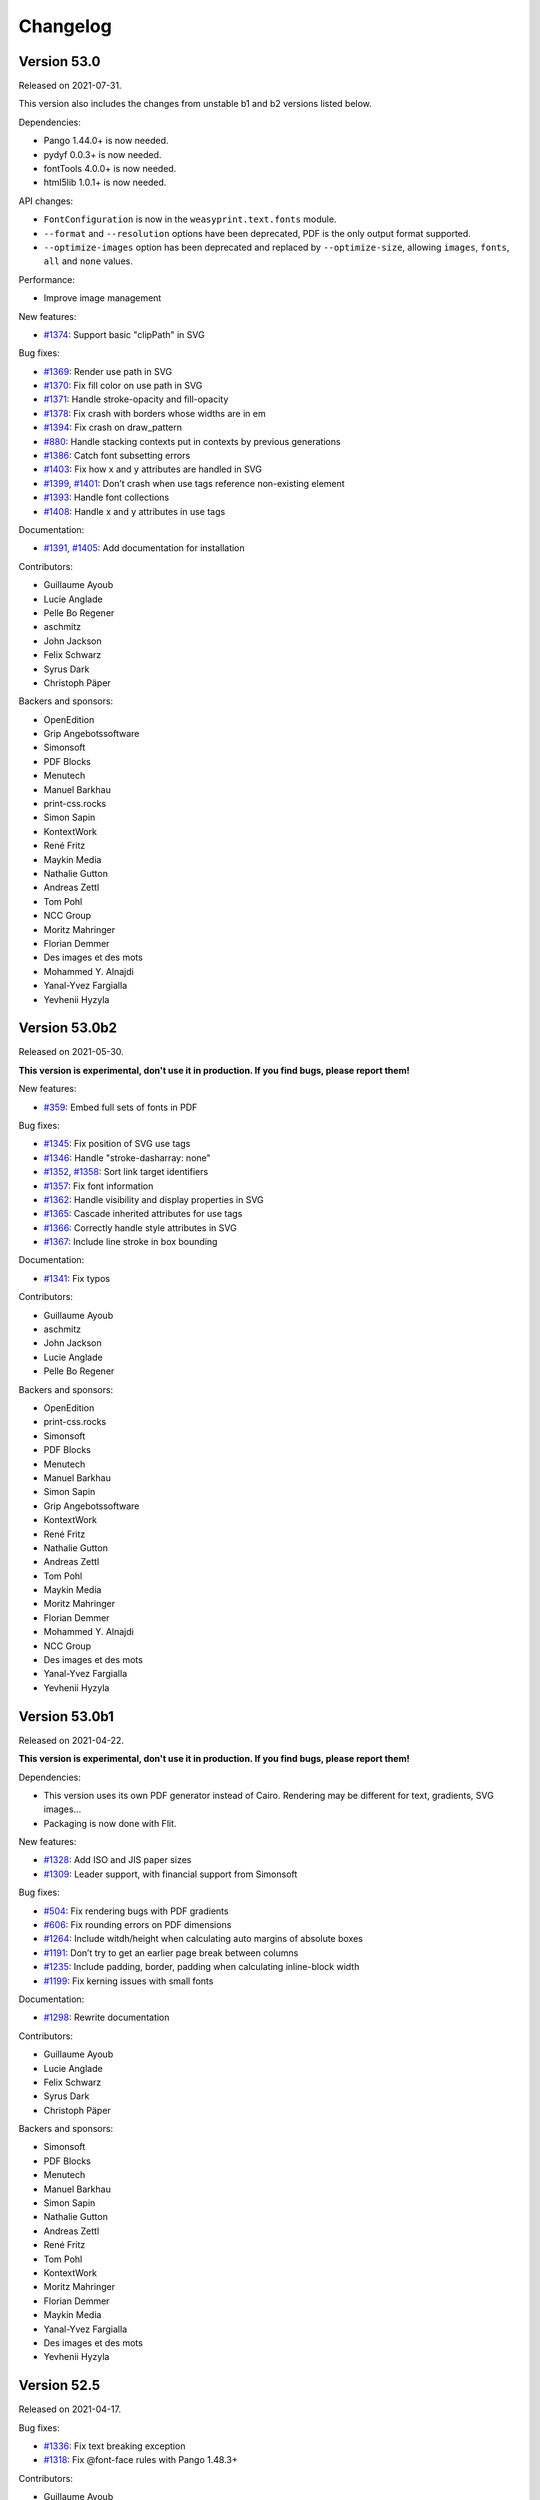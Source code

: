 Changelog
=========


Version 53.0
------------

Released on 2021-07-31.

This version also includes the changes from unstable b1 and b2 versions listed
below.

Dependencies:

* Pango 1.44.0+ is now needed.
* pydyf 0.0.3+ is now needed.
* fontTools 4.0.0+ is now needed.
* html5lib 1.0.1+ is now needed.

API changes:

* ``FontConfiguration`` is now in the ``weasyprint.text.fonts`` module.
* ``--format`` and ``--resolution`` options have been deprecated, PDF is the
  only output format supported.
* ``--optimize-images`` option has been deprecated and replaced by
  ``--optimize-size``, allowing ``images``, ``fonts``, ``all`` and ``none``
  values.

Performance:

* Improve image management

New features:

* `#1374 <https://github.com/Kozea/WeasyPrint/issues/1374>`_:
  Support basic "clipPath" in SVG

Bug fixes:

* `#1369 <https://github.com/Kozea/WeasyPrint/issues/1369>`_:
  Render use path in SVG
* `#1370 <https://github.com/Kozea/WeasyPrint/issues/1370>`_:
  Fix fill color on use path in SVG
* `#1371 <https://github.com/Kozea/WeasyPrint/issues/1371>`_:
  Handle stroke-opacity and fill-opacity
* `#1378 <https://github.com/Kozea/WeasyPrint/issues/1378>`_:
  Fix crash with borders whose widths are in em
* `#1394 <https://github.com/Kozea/WeasyPrint/issues/1394>`_:
  Fix crash on draw_pattern
* `#880 <https://github.com/Kozea/WeasyPrint/issues/880>`_:
  Handle stacking contexts put in contexts by previous generations
* `#1386 <https://github.com/Kozea/WeasyPrint/issues/1386>`_:
  Catch font subsetting errors
* `#1403 <https://github.com/Kozea/WeasyPrint/issues/1403>`_:
  Fix how x and y attributes are handled in SVG
* `#1399 <https://github.com/Kozea/WeasyPrint/issues/1399>`_,
  `#1401 <https://github.com/Kozea/WeasyPrint/pull/1401>`_:
  Don’t crash when use tags reference non-existing element
* `#1393 <https://github.com/Kozea/WeasyPrint/issues/1393>`_:
  Handle font collections
* `#1408 <https://github.com/Kozea/WeasyPrint/issues/1408>`_:
  Handle x and y attributes in use tags

Documentation:

* `#1391 <https://github.com/Kozea/WeasyPrint/issues/1391>`_,
  `#1405 <https://github.com/Kozea/WeasyPrint/pull/1405>`_:
  Add documentation for installation

Contributors:

* Guillaume Ayoub
* Lucie Anglade
* Pelle Bo Regener
* aschmitz
* John Jackson
* Felix Schwarz
* Syrus Dark
* Christoph Päper

Backers and sponsors:

* OpenEdition
* Grip Angebotssoftware
* Simonsoft
* PDF Blocks
* Menutech
* Manuel Barkhau
* print-css.rocks
* Simon Sapin
* KontextWork
* René Fritz
* Maykin Media
* Nathalie Gutton
* Andreas Zettl
* Tom Pohl
* NCC Group
* Moritz Mahringer
* Florian Demmer
* Des images et des mots
* Mohammed Y. Alnajdi
* Yanal-Yvez Fargialla
* Yevhenii Hyzyla


Version 53.0b2
--------------

Released on 2021-05-30.

**This version is experimental, don't use it in production. If you find bugs,
please report them!**

New features:

* `#359 <https://github.com/Kozea/WeasyPrint/issues/359>`_:
  Embed full sets of fonts in PDF

Bug fixes:

* `#1345 <https://github.com/Kozea/WeasyPrint/issues/1345>`_:
  Fix position of SVG use tags
* `#1346 <https://github.com/Kozea/WeasyPrint/pull/1346>`_:
  Handle "stroke-dasharray: none"
* `#1352 <https://github.com/Kozea/WeasyPrint/issues/1352>`_,
  `#1358 <https://github.com/Kozea/WeasyPrint/pull/1358>`_:
  Sort link target identifiers
* `#1357 <https://github.com/Kozea/WeasyPrint/issues/1357>`_:
  Fix font information
* `#1362 <https://github.com/Kozea/WeasyPrint/issues/1362>`_:
  Handle visibility and display properties in SVG
* `#1365 <https://github.com/Kozea/WeasyPrint/issues/1365>`_:
  Cascade inherited attributes for use tags
* `#1366 <https://github.com/Kozea/WeasyPrint/issues/1366>`_:
  Correctly handle style attributes in SVG
* `#1367 <https://github.com/Kozea/WeasyPrint/issues/1367>`_:
  Include line stroke in box bounding

Documentation:

* `#1341 <https://github.com/Kozea/WeasyPrint/pull/1341>`_:
  Fix typos

Contributors:

* Guillaume Ayoub
* aschmitz
* John Jackson
* Lucie Anglade
* Pelle Bo Regener

Backers and sponsors:

* OpenEdition
* print-css.rocks
* Simonsoft
* PDF Blocks
* Menutech
* Manuel Barkhau
* Simon Sapin
* Grip Angebotssoftware
* KontextWork
* René Fritz
* Nathalie Gutton
* Andreas Zettl
* Tom Pohl
* Maykin Media
* Moritz Mahringer
* Florian Demmer
* Mohammed Y. Alnajdi
* NCC Group
* Des images et des mots
* Yanal-Yvez Fargialla
* Yevhenii Hyzyla


Version 53.0b1
--------------

Released on 2021-04-22.

**This version is experimental, don't use it in production. If you find bugs,
please report them!**

Dependencies:

* This version uses its own PDF generator instead of Cairo. Rendering may be
  different for text, gradients, SVG images…
* Packaging is now done with Flit.

New features:

* `#1328 <https://github.com/Kozea/WeasyPrint/pull/1328>`_:
  Add ISO and JIS paper sizes
* `#1309 <https://github.com/Kozea/WeasyPrint/pull/1309>`_:
  Leader support, with financial support from Simonsoft

Bug fixes:

* `#504 <https://github.com/Kozea/WeasyPrint/issues/504>`_:
  Fix rendering bugs with PDF gradients
* `#606 <https://github.com/Kozea/WeasyPrint/issues/606>`_:
  Fix rounding errors on PDF dimensions
* `#1264 <https://github.com/Kozea/WeasyPrint/issues/1264>`_:
  Include witdh/height when calculating auto margins of absolute boxes
* `#1191 <https://github.com/Kozea/WeasyPrint/issues/1191>`_:
  Don’t try to get an earlier page break between columns
* `#1235 <https://github.com/Kozea/WeasyPrint/issues/1235>`_:
  Include padding, border, padding when calculating inline-block width
* `#1199 <https://github.com/Kozea/WeasyPrint/issues/1199>`_:
  Fix kerning issues with small fonts

Documentation:

* `#1298 <https://github.com/Kozea/WeasyPrint/pull/1298>`_:
  Rewrite documentation

Contributors:

* Guillaume Ayoub
* Lucie Anglade
* Felix Schwarz
* Syrus Dark
* Christoph Päper

Backers and sponsors:

* Simonsoft
* PDF Blocks
* Menutech
* Manuel Barkhau
* Simon Sapin
* Nathalie Gutton
* Andreas Zettl
* René Fritz
* Tom Pohl
* KontextWork
* Moritz Mahringer
* Florian Demmer
* Maykin Media
* Yanal-Yvez Fargialla
* Des images et des mots
* Yevhenii Hyzyla


Version 52.5
------------

Released on 2021-04-17.

Bug fixes:

* `#1336 <https://github.com/Kozea/WeasyPrint/issues/1336>`_:
  Fix text breaking exception
* `#1318 <https://github.com/Kozea/WeasyPrint/issues/1318>`_:
  Fix @font-face rules with Pango 1.48.3+

Contributors:

* Guillaume Ayoub

Backers and sponsors:

* Simonsoft
* PDF Blocks
* Menutech
* Manuel Barkhau
* Simon Sapin
* Nathalie Gutton
* Andreas Zettl
* René Fritz
* Tom Pohl
* KontextWork
* Moritz Mahringer
* Florian Demmer
* Maykin Media
* Yanal-Yvez Fargialla
* Des images et des mots
* Yevhenii Hyzyla


Version 52.4
------------

Released on 2021-03-11.

Bug fixes:

* `#1304 <https://github.com/Kozea/WeasyPrint/issues/1304>`_:
  Don’t try to draw SVG files with no size
* `ece5f066 <https://github.com/Kozea/WeasyPrint/commit/ece5f066>`_:
  Avoid crash on last word detection
* `4ee42e48 <https://github.com/Kozea/WeasyPrint/commit/4ee42e48>`_:
  Remove last word before ellipses when hyphenated

Contributors:

* Guillaume Ayoub

Backers and sponsors:

* PDF Blocks
* Simonsoft
* Menutech
* Simon Sapin
* Manuel Barkhau
* Andreas Zettl
* Nathalie Gutton
* Tom Pohl
* René Fritz
* Moritz Mahringer
* Florian Demmer
* KontextWork
* Michele Mostarda


Version 52.3
------------

Released on 2021-03-02.

Bug fixes:

* `#1299 <https://github.com/Kozea/WeasyPrint/issues/1299>`_:
  Fix imports with url() and quotes

New features:

* `#1300 <https://github.com/Kozea/WeasyPrint/pull/1300>`_:
  Add support of line-clamp, with financial support from
  expert Germany

Contributors:

* Guillaume Ayoub
* Lucie Anglade

Backers and sponsors:

* PDF Blocks
* Simonsoft
* Menutech
* Simon Sapin
* Manuel Barkhau
* Andreas Zettl
* Nathalie Gutton
* Tom Pohl
* Moritz Mahringer
* Florian Demmer
* KontextWork
* Michele Mostarda


Version 52.2
------------

Released on 2020-12-06.

Bug fixes:

* `238e214 <https://github.com/Kozea/WeasyPrint/commit/238e214>`_:
  Fix URL handling with tinycss2
* `#1248 <https://github.com/Kozea/WeasyPrint/issues/1248>`_:
  Include missing test data
* `#1254 <https://github.com/Kozea/WeasyPrint/issues/1254>`_:
  Top margins removed from children when tables are displayed on multiple pages
* `#1250 <https://github.com/Kozea/WeasyPrint/issues/1250>`_:
  Correctly draw borders on the last line of split tables
* `a6f9c80 <https://github.com/Kozea/WeasyPrint/commit/a6f9c80>`_:
  Add a nice gif to please gdk-pixbuf 2.42.0

Contributors:

* Guillaume Ayoub
* Lucie Anglade
* Felix Schwarz

Backers and sponsors:

* PDF Blocks
* Simonsoft
* Menutech
* Simon Sapin
* Nathalie Gutton
* Andreas Zetti
* Tom Pohl
* Florian Demmer
* Moritz Mahringer


Version 52.1
------------

Released on 2020-11-02.

Bug fixes:

* `238e214 <https://github.com/Kozea/WeasyPrint/commit/238e214>`_:
  Fix URL handling with tinycss2

Contributors:

* Guillaume Ayoub

Backers and sponsors:

* Simonsoft
* Simon Sapin
* Nathalie Gutton
* Andreas Zettl
* Florian Demmer
* Moritz Mahringer


Version 52
----------

Released on 2020-10-29.

Dependencies:

* Python 3.6+ is now needed, Python 3.5 is not supported anymore
* WeasyPrint now depends on Pillow

New features:

* `#1019 <https://github.com/Kozea/WeasyPrint/issues/1019>`_:
  Implement ``counter-set``
* `#1080 <https://github.com/Kozea/WeasyPrint/issues/1080>`_:
  Don’t display ``template`` tags
* `#1210 <https://github.com/Kozea/WeasyPrint/pull/1210>`_:
  Use ``download`` attribute in ``a`` tags for attachment's filename
* `#1206 <https://github.com/Kozea/WeasyPrint/issues/1206>`_:
  Handle strings in ``list-style-type``
* `#1165 <https://github.com/Kozea/WeasyPrint/pull/1165>`_:
  Add support for concatenating ``var()`` functions in ``content`` declarations
* `c56b96b <https://github.com/Kozea/WeasyPrint/commit/c56b96b>`_:
  Add an option to optimize embedded images size, with financial support from
  Hashbang
* `#969 <https://github.com/Kozea/WeasyPrint/issues/969>`_:
  Add an image cache that can be shared between documents, with financial
  support from Hashbang

Bug fixes:

* `#1141 <https://github.com/Kozea/WeasyPrint/pull/1141>`_:
  Don’t clip page margins on account of ``body`` overflow
* `#1000 <https://github.com/Kozea/WeasyPrint/issues/1000>`_:
  Don’t apply ``text-indent`` twice on inline blocks
* `#1051 <https://github.com/Kozea/WeasyPrint/issues/1051>`_:
  Avoid random line breaks
* `#1120 <https://github.com/Kozea/WeasyPrint/pull/1120>`_:
  Gather target counters in page margins
* `#1110 <https://github.com/Kozea/WeasyPrint/issues/1110>`_:
  Handle most cases for boxes avoiding floats in rtl containers, with financial
  support from Innovative Software
* `#1111 <https://github.com/Kozea/WeasyPrint/issues/1111>`_:
  Fix horizontal position of last rtl line, with financial support from
  Innovative Software
* `#1114 <https://github.com/Kozea/WeasyPrint/issues/1114>`_:
  Fix bug with transparent borders in tables
* `#1146 <https://github.com/Kozea/WeasyPrint/pull/1146>`_:
  Don’t gather bookmarks twice for blocks that are displayed on two pages
* `#1237 <https://github.com/Kozea/WeasyPrint/issues/1237>`_:
  Use fallback fonts on unsupported WOFF2 and WOFF fonts
* `#1025 <https://github.com/Kozea/WeasyPrint/issues/1025>`_:
  Don’t insert the same layout attributes multiple times
* `#1027 <https://github.com/Kozea/WeasyPrint/issues/1027>`_:
  Don’t try to break tables after the header or before the footer
* `#1050 <https://github.com/Kozea/WeasyPrint/issues/1050>`_:
  Don’t crash on absolute SVG files with no intrinsic size
* `#1204 <https://github.com/Kozea/WeasyPrint/issues/1204>`_:
  Fix a crash with a flexbox corner case
* `#1030 <https://github.com/Kozea/WeasyPrint/pull/1030>`_:
  Fix frozen builds
* `#1089 <https://github.com/Kozea/WeasyPrint/pull/1089>`_:
  Fix Pyinstaller builds
* `#1216 <https://github.com/Kozea/WeasyPrint/pull/1213>`_:
  Fix embedded files
* `#1225 <https://github.com/Kozea/WeasyPrint/pull/1225>`_:
  Initial support of RTL direction in flexbox layout

Documentation:

* `#1149 <https://github.com/Kozea/WeasyPrint/issues/1149>`_:
  Add the ``--quiet`` CLI option in the documentation
* `#1061 <https://github.com/Kozea/WeasyPrint/pull/1061>`_:
  Update install instructions on Windows

Tests:

* `#1209 <https://github.com/Kozea/WeasyPrint/pull/1209>`_:
  Use GitHub Actions instead of Travis

Contributors:

* Guillaume Ayoub
* Lucie Anglade
* Tontyna
* Mohammed Y. Alnajdi
* Mike Voets
* Bjarni Þórisson
* Balázs Dukai
* Bart Broere
* Endalkachew
* Felix Schwarz
* Julien Sanchez
* Konstantin Alekseev
* Nicolas Hart
* Nikolaus Schlemm
* Thomas J. Lampoltshammer
* mPyth
* nempoBu4
* saddy001

Backers and sponsors:

* Hashbang
* Innovative Software
* Screenbreak
* Simon Sapin
* Lisa Warshaw
* Nathalie Gutton
* Andreas Zettl
* Florian Demmer
* Moritz Mahringer


Version 51
----------

Released on 2019-12-23.

Dependencies:

* Pyphen 0.9.1+ is now needed

New features:

* `#882 <https://github.com/Kozea/WeasyPrint/pull/882>`_:
  Add support of ``element()`` and ``running()``
* `#972 <https://github.com/Kozea/WeasyPrint/pull/972>`_:
  Add HTML element to Box class
* `7a4d6f8 <https://github.com/Kozea/WeasyPrint/commit/7a4d6f8>`_:
  Support ``larger`` and ``smaller`` values for ``font-size``

Bug fixes:

* `#960 <https://github.com/Kozea/WeasyPrint/pull/960>`_:
  Fix how fonts used for macOS tests are installed
* `#956 <https://github.com/Kozea/WeasyPrint/pull/956>`_:
  Fix various crashes due to line breaking bugs
* `#983 <https://github.com/Kozea/WeasyPrint/issues/983>`_:
  Fix typo in variable name
* `#975 <https://github.com/Kozea/WeasyPrint/pull/975>`_:
  Don’t crash when ``string-set`` is set to ``none``
* `#998 <https://github.com/Kozea/WeasyPrint/pull/998>`_:
  Keep font attributes when text lines are modified
* `#1005 <https://github.com/Kozea/WeasyPrint/issues/1005>`_:
  Don’t let presentational hints add decorations on tables with no borders
* `#974 <https://github.com/Kozea/WeasyPrint/pull/974>`_:
  Don’t crash on improper ``var()`` values
* `#1012 <https://github.com/Kozea/WeasyPrint/pull/1012>`_:
  Fix rendering of header and footer for empty tables
* `#1013 <https://github.com/Kozea/WeasyPrint/issues/1013>`_:
  Avoid quadratic time relative to tree depth when setting page names

Contributors:

- Lucie Anglade
- Guillaume Ayoub
- Guillermo Bonvehí
- Holger Brunn
- Felix Schwarz
- Tontyna


Version 50
----------

Released on 2019-09-19.

New features:

* `#209 <https://github.com/Kozea/WeasyPrint/issues/209>`_:
  Make ``break-*`` properties work inside tables
* `#661 <https://github.com/Kozea/WeasyPrint/issues/661>`_:
  Make blocks with ``overflow: auto`` grow to include floating children

Bug fixes:

* `#945 <https://github.com/Kozea/WeasyPrint/issues/945>`_:
  Don't break pages between a list item and its marker
* `#727 <https://github.com/Kozea/WeasyPrint/issues/727>`_:
  Avoid tables lost between pages
* `#831 <https://github.com/Kozea/WeasyPrint/issues/831>`_:
  Ignore auto margins on flex containers
* `#923 <https://github.com/Kozea/WeasyPrint/issues/923>`_:
  Fix a couple of crashes when splitting a line twice
* `#896 <https://github.com/Kozea/WeasyPrint/issues/896>`_:
  Fix skip stack order when using a reverse flex direction

Contributors:

- Lucie Anglade
- Guillaume Ayoub


Version 49
----------

Released on 2019-09-11.

Performance:

* Speed and memory use have been largely improved.

New features:

* `#700 <https://github.com/Kozea/WeasyPrint/issues/700>`_:
  Handle ``::marker`` pseudo-selector
* `135dc06c <https://github.com/Kozea/WeasyPrint/commit/135dc06c>`_:
  Handle ``recto`` and ``verso`` parameters for page breaks
* `#907 <https://github.com/Kozea/WeasyPrint/pull/907>`_:
  Provide a clean way to build layout contexts

Bug fixes:

* `#937 <https://github.com/Kozea/WeasyPrint/issues/937>`_:
  Fix rendering of tables with empty lines and rowspans
* `#897 <https://github.com/Kozea/WeasyPrint/issues/897>`_:
  Don't crash when small columns are wrapped in absolute blocks
* `#913 <https://github.com/Kozea/WeasyPrint/issues/913>`_:
  Fix a test about gradient colors
* `#924 <https://github.com/Kozea/WeasyPrint/pull/924>`_:
  Fix title for document with attachments
* `#917 <https://github.com/Kozea/WeasyPrint/issues/917>`_:
  Fix tests with Pango 1.44
* `#919 <https://github.com/Kozea/WeasyPrint/issues/919>`_:
  Fix padding and margin management for column flex boxes
* `#901 <https://github.com/Kozea/WeasyPrint/issues/901>`_:
  Fix width of replaced boxes with no intrinsic width
* `#906 <https://github.com/Kozea/WeasyPrint/issues/906>`_:
  Don't respect table cell width when content doesn't fit
* `#927 <https://github.com/Kozea/WeasyPrint/pull/927>`_:
  Don't use deprecated ``logger.warn`` anymore
* `a8662794 <https://github.com/Kozea/WeasyPrint/commit/a8662794>`_:
  Fix margin collapsing between caption and table wrapper
* `87d9e84f <https://github.com/Kozea/WeasyPrint/commit/87d9e84f>`_:
  Avoid infinite loops when rendering columns
* `789b80e6 <https://github.com/Kozea/WeasyPrint/commit/789b80e6>`_:
  Only use in flow children to set columns height
* `615e298a <https://github.com/Kozea/WeasyPrint/commit/615e298a>`_:
  Don't include floating elements each time we try to render a column
* `48d8632e <https://github.com/Kozea/WeasyPrint/commit/48d8632e>`_:
  Avoid not in flow children to compute column height
* `e7c452ce <https://github.com/Kozea/WeasyPrint/commit/e7c452ce>`_:
  Fix collapsing margins for columns
* `fb0887cf <https://github.com/Kozea/WeasyPrint/commit/fb0887cf>`_:
  Fix crash when using currentColor in gradients
* `f66df067 <https://github.com/Kozea/WeasyPrint/commit/f66df067>`_:
  Don't crash when using ex units in word-spacing in letter-spacing
* `c790ff20 <https://github.com/Kozea/WeasyPrint/commit/c790ff20>`_:
  Don't crash when properties needing base URL use var functions
* `d63eac31 <https://github.com/Kozea/WeasyPrint/commit/d63eac31>`_:
  Don't crash with object-fit: non images with no intrinsic size

Documentation:

* `#900 <https://github.com/Kozea/WeasyPrint/issues/900>`_:
  Add documentation about semantic versioning
* `#692 <https://github.com/Kozea/WeasyPrint/issues/692>`_:
  Add a snippet about PDF magnification
* `#899 <https://github.com/Kozea/WeasyPrint/pull/899>`_:
  Add .NET wrapper link
* `#893 <https://github.com/Kozea/WeasyPrint/pull/893>`_:
  Fixed wrong nested list comprehension example
* `#902 <https://github.com/Kozea/WeasyPrint/pull/902>`_:
  Add ``state`` to the ``make_bookmark_tree`` documentation
* `#921 <https://github.com/Kozea/WeasyPrint/pull/921>`_:
  Fix typos in the documentation
* `#328 <https://github.com/Kozea/WeasyPrint/issues/328>`_:
  Add CSS sample for forms

Contributors:

- Lucie Anglade
- Guillaume Ayoub
- Raphael Gaschignard
- Stani
- Szmen
- Thomas Dexter
- Tontyna


Version 48
----------

Released on 2019-07-08.

Dependencies:

* CairoSVG 2.4.0+ is now needed

New features:

* `#891 <https://github.com/Kozea/WeasyPrint/pull/891>`_:
  Handle ``text-overflow``
* `#878 <https://github.com/Kozea/WeasyPrint/pull/878>`_:
  Handle ``column-span``
* `#855 <https://github.com/Kozea/WeasyPrint/pull/855>`_:
  Handle all the ``text-decoration`` features
* `#238 <https://github.com/Kozea/WeasyPrint/issues/238>`_:
  Don't repeat background images when it's not needed
* `#875 <https://github.com/Kozea/WeasyPrint/issues/875>`_:
  Handle ``object-fit`` and ``object-position``
* `#870 <https://github.com/Kozea/WeasyPrint/issues/870>`_:
  Handle ``bookmark-state``

Bug fixes:

* `#686 <https://github.com/Kozea/WeasyPrint/issues/686>`_:
  Fix column balance when children are not inline
* `#885 <https://github.com/Kozea/WeasyPrint/issues/885>`_:
  Actually use the content box to resolve flex items percentages
* `#867 <https://github.com/Kozea/WeasyPrint/issues/867>`_:
  Fix rendering of KaTeX output, including (1) set row baseline of tables when
  no cells are baseline-aligned, (2) set baseline for inline tables, (3) don't
  align lines larger than their parents, (4) force CairoSVG to respect image
  size defined by CSS.
* `#873 <https://github.com/Kozea/WeasyPrint/issues/873>`_:
  Set a minimum height for empty list elements with outside marker
* `#811 <https://github.com/Kozea/WeasyPrint/issues/811>`_:
  Don't use translations to align flex items
* `#851 <https://github.com/Kozea/WeasyPrint/issues/851>`_,
  `#860 <https://github.com/Kozea/WeasyPrint/issues/860>`_:
  Don't cut pages when content overflows a very little bit
* `#862 <https://github.com/Kozea/WeasyPrint/issues/862>`_:
  Don't crash when using UTC dates in metadata

Documentation:

* `#854 <https://github.com/Kozea/WeasyPrint/issues/854>`_:
  Add a "Tips & Tricks" section

Contributors:

- Gabriel Corona
- Guillaume Ayoub
- Manuel Barkhau
- Nathan de Maestri
- Lucie Anglade
- theopeek


Version 47
----------

Released on 2019-04-12.

New features:

* `#843 <https://github.com/Kozea/WeasyPrint/pull/843>`_:
  Handle CSS variables
* `#846 <https://github.com/Kozea/WeasyPrint/pull/846>`_:
  Handle ``:nth()`` page selector
* `#847 <https://github.com/Kozea/WeasyPrint/pull/847>`_:
  Allow users to use a custom SSL context for HTTP requests

Bug fixes:

* `#797 <https://github.com/Kozea/WeasyPrint/issues/797>`_:
  Fix underlined justified text
* `#836 <https://github.com/Kozea/WeasyPrint/issues/836>`_:
  Fix crash when flex items are replaced boxes
* `#835 <https://github.com/Kozea/WeasyPrint/issues/835>`_:
  Fix ``margin-break: auto``


Version 46
----------

Released on 2019-03-20.

New features:

* `#771 <https://github.com/Kozea/WeasyPrint/issues/771>`_:
  Handle ``box-decoration-break``
* `#115 <https://github.com/Kozea/WeasyPrint/issues/115>`_:
  Handle ``margin-break``
* `#821 <https://github.com/Kozea/WeasyPrint/issues/821>`_:
  Continuous integration includes tests on Windows

Bug fixes:

* `#765 <https://github.com/Kozea/WeasyPrint/issues/765>`_,
  `#754 <https://github.com/Kozea/WeasyPrint/issues/754>`_,
  `#800 <https://github.com/Kozea/WeasyPrint/issues/800>`_:
  Fix many crashes related to the flex layout
* `#783 <https://github.com/Kozea/WeasyPrint/issues/783>`_:
  Fix a couple of crashes with strange texts
* `#827 <https://github.com/Kozea/WeasyPrint/pull/827>`_:
  Named strings and counters are case-sensitive
* `#823 <https://github.com/Kozea/WeasyPrint/pull/823>`_:
  Shrink min/max-height/width according to box-sizing
* `#728 <https://github.com/Kozea/WeasyPrint/issues/728>`_,
  `#171 <https://github.com/Kozea/WeasyPrint/issues/171>`_:
  Don't crash when fixed boxes are nested
* `#610 <https://github.com/Kozea/WeasyPrint/issues/610>`_,
  `#828 <https://github.com/Kozea/WeasyPrint/issues/828>`_:
  Don't crash when preformatted text lines end with a space
* `#808 <https://github.com/Kozea/WeasyPrint/issues/808>`_,
  `#387 <https://github.com/Kozea/WeasyPrint/issues/387>`_:
  Fix position of some images
* `#813 <https://github.com/Kozea/WeasyPrint/issues/813>`_:
  Don't crash when long preformatted text lines end with ``\n``

Documentation:

* `#815 <https://github.com/Kozea/WeasyPrint/pull/815>`_:
  Add documentation about custom ``url_fetcher``


Version 45
----------

Released on 2019-02-20.

WeasyPrint now has a `code of conduct
<https://github.com/Kozea/WeasyPrint/blob/master/CODE_OF_CONDUCT.rst>`_.

A new website has been launched, with beautiful and useful graphs about speed
and memory use across versions: check `WeasyPerf
<https://kozea.github.io/WeasyPerf/index.html>`_.

Dependencies:

* Python 3.5+ is now needed, Python 3.4 is not supported anymore

Bug fixes:

* `#798 <https://github.com/Kozea/WeasyPrint/pull/798>`_:
  Prevent endless loop and index out of range in pagination
* `#767 <https://github.com/Kozea/WeasyPrint/issues/767>`_:
  Add a ``--quiet`` CLI parameter
* `#784 <https://github.com/Kozea/WeasyPrint/pull/784>`_:
  Fix library loading on Alpine
* `#791 <https://github.com/Kozea/WeasyPrint/pull/791>`_:
  Use path2url in tests for Windows
* `#789 <https://github.com/Kozea/WeasyPrint/pull/789>`_:
  Add LICENSE file to distributed sources
* `#788 <https://github.com/Kozea/WeasyPrint/pull/788>`_:
  Fix pending references
* `#780 <https://github.com/Kozea/WeasyPrint/issues/780>`_:
  Don't draw patterns for empty page backgrounds
* `#774 <https://github.com/Kozea/WeasyPrint/issues/774>`_:
  Don't crash when links include quotes
* `#637 <https://github.com/Kozea/WeasyPrint/issues/637>`_:
  Fix a problem with justified text
* `#763 <https://github.com/Kozea/WeasyPrint/pull/763>`_:
  Launch tests with Python 3.7
* `#704 <https://github.com/Kozea/WeasyPrint/issues/704>`_:
  Fix a corner case with tables
* `#804 <https://github.com/Kozea/WeasyPrint/pull/804>`_:
  Don't logger handlers defined before importing WeasyPrint
* `#109 <https://github.com/Kozea/WeasyPrint/issues/109>`_,
  `#748 <https://github.com/Kozea/WeasyPrint/issues/748>`_:
  Don't include punctuation for hyphenation
* `#770 <https://github.com/Kozea/WeasyPrint/issues/770>`_:
  Don't crash when people use uppercase words from old-fashioned Microsoft
  fonts in tables, especially when there's an 5th column
* Use a `separate logger
  <https://weasyprint.readthedocs.io/en/latest/tutorial.html#logging>`_ to
  report the rendering process
* Add a ``--debug`` CLI parameter and set debug level for unknown prefixed CSS
  properties
* Define minimal versions of Python and setuptools in setup.cfg

Documentation:

* `#796 <https://github.com/Kozea/WeasyPrint/pull/796>`_:
  Fix a small typo in the tutorial
* `#792 <https://github.com/Kozea/WeasyPrint/pull/792>`_:
  Document no alignement character support
* `#773 <https://github.com/Kozea/WeasyPrint/pull/773>`_:
  Fix phrasing in Hacking section
* `#402 <https://github.com/Kozea/WeasyPrint/issues/402>`_:
  Add a paragraph about fontconfig error
* `#764 <https://github.com/Kozea/WeasyPrint/pull/764>`_:
  Fix list of dependencies for Alpine
* Fix API documentation of HTML and CSS classes


Version 44
----------

Released on 2018-12-29.

Bug fixes:

* `#742 <https://github.com/Kozea/WeasyPrint/issues/742>`_:
  Don't crash during PDF generation when locale uses commas as decimal separator
* `#746 <https://github.com/Kozea/WeasyPrint/issues/746>`_:
  Close file when reading VERSION
* Improve speed and memory usage for long texts.

Documentation:

* `#733 <https://github.com/Kozea/WeasyPrint/pull/733>`_:
  Small documentation fixes
* `#735 <https://github.com/Kozea/WeasyPrint/pull/735>`_:
  Fix broken links in NEWS.rst


Version 43
----------

Released on 2018-11-09.

Bug fixes:

* `#726 <https://github.com/Kozea/WeasyPrint/issues/726>`_:
  Make empty strings clear previous values of named strings
* `#729 <https://github.com/Kozea/WeasyPrint/issues/729>`_:
  Include tools in packaging

This version also includes the changes from unstable rc1 and rc2 versions
listed below.


Version 43rc2
-------------

Released on 2018-11-02.

**This version is experimental, don't use it in production. If you find bugs,
please report them!**

Bug fixes:

* `#706 <https://github.com/Kozea/WeasyPrint/issues/706>`_:
  Fix text-indent at the beginning of a page
* `#687 <https://github.com/Kozea/WeasyPrint/issues/687>`_:
  Allow query strings in file:// URIs
* `#720 <https://github.com/Kozea/WeasyPrint/issues/720>`_:
  Optimize minimum size calculation of long inline elements
* `#717 <https://github.com/Kozea/WeasyPrint/issues/717>`_:
  Display <details> tags as blocks
* `#691 <https://github.com/Kozea/WeasyPrint/issues/691>`_:
  Don't recalculate max content widths when distributing extra space for tables
* `#722 <https://github.com/Kozea/WeasyPrint/issues/722>`_:
  Fix bookmarks and strings set on images
* `#723 <https://github.com/Kozea/WeasyPrint/issues/723>`_:
  Warn users when string() is not used in page margin


Version 43rc1
-------------

Released on 2018-10-15.

**This version is experimental, don't use it in production. If you find bugs,
please report them!**

Dependencies:

* Python 3.4+ is now needed, Python 2.x is not supported anymore
* Cairo 1.15.4+ is now needed, but 1.10+ should work with missing features
  (such as links, outlines and metadata)
* Pdfrw is not needed anymore

New features:

* `Beautiful website <https://weasyprint.org>`_
* `#579 <https://github.com/Kozea/WeasyPrint/issues/579>`_:
  Initial support of flexbox
* `#592 <https://github.com/Kozea/WeasyPrint/pull/592>`_:
  Support @font-face on Windows
* `#306 <https://github.com/Kozea/WeasyPrint/issues/306>`_:
  Add a timeout parameter to the URL fetcher functions
* `#594 <https://github.com/Kozea/WeasyPrint/pull/594>`_:
  Split tests using modern pytest features
* `#599 <https://github.com/Kozea/WeasyPrint/pull/599>`_:
  Make tests pass on Windows
* `#604 <https://github.com/Kozea/WeasyPrint/pull/604>`_:
  Handle target counters and target texts
* `#631 <https://github.com/Kozea/WeasyPrint/pull/631>`_:
  Enable counter-increment and counter-reset in page context
* `#622 <https://github.com/Kozea/WeasyPrint/issues/622>`_:
  Allow pathlib.Path objects for HTML, CSS and Attachment classes
* `#674 <https://github.com/Kozea/WeasyPrint/issues/674>`_:
  Add extensive installation instructions for Windows

Bug fixes:

* `#558 <https://github.com/Kozea/WeasyPrint/issues/558>`_:
  Fix attachments
* `#565 <https://github.com/Kozea/WeasyPrint/issues/565>`_,
  `#596 <https://github.com/Kozea/WeasyPrint/issues/596>`_,
  `#539 <https://github.com/Kozea/WeasyPrint/issues/539>`_:
  Fix many PDF rendering, printing and compatibility problems
* `#614 <https://github.com/Kozea/WeasyPrint/issues/614>`_:
  Avoid crashes and endless loops caused by a Pango bug
* `#662 <https://github.com/Kozea/WeasyPrint/pull/662>`_:
  Fix warnings and errors when generating documentation
* `#666 <https://github.com/Kozea/WeasyPrint/issues/666>`_,
  `#685 <https://github.com/Kozea/WeasyPrint/issues/685>`_:
  Fix many table layout rendering problems
* `#680 <https://github.com/Kozea/WeasyPrint/pull/680>`_:
  Don't crash when there's no font available
* `#662 <https://github.com/Kozea/WeasyPrint/pull/662>`_:
  Fix support of some align values in tables


Version 0.42.3
--------------

Released on 2018-03-27.

Bug fixes:

* `#583 <https://github.com/Kozea/WeasyPrint/issues/583>`_:
  Fix floating-point number error to fix floating box layout
* `#586 <https://github.com/Kozea/WeasyPrint/issues/586>`_:
  Don't optimize resume_at when splitting lines with trailing spaces
* `#582 <https://github.com/Kozea/WeasyPrint/issues/582>`_:
  Fix table layout with no overflow
* `#580 <https://github.com/Kozea/WeasyPrint/issues/580>`_:
  Fix inline box breaking function
* `#576 <https://github.com/Kozea/WeasyPrint/issues/576>`_:
  Split replaced_min_content_width and replaced_max_content_width
* `#574 <https://github.com/Kozea/WeasyPrint/issues/574>`_:
  Respect text direction and don't translate rtl columns twice
* `#569 <https://github.com/Kozea/WeasyPrint/issues/569>`_:
  Get only first line's width of inline children to get linebox width


Version 0.42.2
--------------

Released on 2018-02-04.

Bug fixes:

* `#560 <https://github.com/Kozea/WeasyPrint/issues/560>`_:
  Fix a couple of crashes and endless loops when breaking lines.


Version 0.42.1
--------------

Released on 2018-02-01.

Bug fixes:

* `#566 <https://github.com/Kozea/WeasyPrint/issues/566>`_:
  Don't crash when using @font-config.
* `#567 <https://github.com/Kozea/WeasyPrint/issues/567>`_:
  Fix text-indent with text-align: justify.
* `#465 <https://github.com/Kozea/WeasyPrint/issues/465>`_:
  Fix string(\*, start).
* `#562 <https://github.com/Kozea/WeasyPrint/issues/562>`_:
  Handle named pages with pseudo-class.
* `#507 <https://github.com/Kozea/WeasyPrint/issues/507>`_:
  Fix running headers.
* `#557 <https://github.com/Kozea/WeasyPrint/issues/557>`_:
  Avoid infinite loops in inline_line_width.
* `#555 <https://github.com/Kozea/WeasyPrint/issues/555>`_:
  Fix margins, borders and padding in column layouts.


Version 0.42
------------

Released on 2017-12-26.

WeasyPrint is not tested with (end-of-life) Python 3.3 anymore.

**This release is probably the last version of the 0.x series.**

Next version may include big changes:

- end of Python 2.7 support,
- initial support of bidirectional text,
- initial support of flexbox,
- improvements for speed and memory usage.

New features:

* `#532 <https://github.com/Kozea/WeasyPrint/issues/532>`_:
  Support relative file URIs when using CLI.

Bug fixes:

* `#553 <https://github.com/Kozea/WeasyPrint/issues/553>`_:
  Fix slow performance for pre-formatted boxes with a lot of children.
* `#409 <https://github.com/Kozea/WeasyPrint/issues/409>`_:
  Don't crash when rendering some tables.
* `#39 <https://github.com/Kozea/WeasyPrint/issues/39>`_:
  Fix rendering of floats in inlines.
* `#301 <https://github.com/Kozea/WeasyPrint/issues/301>`_:
  Split lines carefully.
* `#530 <https://github.com/Kozea/WeasyPrint/issues/530>`_:
  Fix root when frozen with Pyinstaller.
* `#534 <https://github.com/Kozea/WeasyPrint/issues/534>`_:
  Handle SVGs containing images embedded as data URIs.
* `#360 <https://github.com/Kozea/WeasyPrint/issues/360>`_:
  Fix border-radius rendering problem with some PDF readers.
* `#525 <https://github.com/Kozea/WeasyPrint/issues/525>`_:
  Fix pipenv support.
* `#227 <https://github.com/Kozea/WeasyPrint/issues/227>`_:
  Smartly handle replaced boxes with percentage width in auto-width parents.
* `#520 <https://github.com/Kozea/WeasyPrint/issues/520>`_:
  Don't ignore CSS @page rules that are imported by an @import rule.


Version 0.41
------------

Released on 2017-10-05.

WeasyPrint now depends on pdfrw >= 0.4.

New features:

* `#471 <https://github.com/Kozea/WeasyPrint/issues/471>`_:
  Support page marks and bleed.

Bug fixes:

* `#513 <https://github.com/Kozea/WeasyPrint/issues/513>`_:
  Don't crash on unsupported image-resolution values.
* `#506 <https://github.com/Kozea/WeasyPrint/issues/506>`_:
  Fix @font-face use with write_* methods.
* `#500 <https://github.com/Kozea/WeasyPrint/pull/500>`_:
  Improve readability of _select_source function.
* `#498 <https://github.com/Kozea/WeasyPrint/issues/498>`_:
  Use CSS prefixes as recommanded by the CSSWG.
* `#441 <https://github.com/Kozea/WeasyPrint/issues/441>`_:
  Fix rendering problems and crashes when using @font-face.
* `bb3a4db <https://github.com/Kozea/WeasyPrint/commit/bb3a4db>`_:
  Try to break pages after a block before trying to break inside it.
* `1d1654c <https://github.com/Kozea/WeasyPrint/commit/1d1654c>`_:
  Fix and test corner cases about named pages.

Documentation:

* `#508 <https://github.com/Kozea/WeasyPrint/pull/508>`_:
  Add missing libpangocairo dependency for Debian and Ubuntu.
* `a7b17fb <https://github.com/Kozea/WeasyPrint/commit/a7b17fb>`_:
  Add documentation on logged rendering steps.


Version 0.40
------------

Released on 2017-08-17.

WeasyPrint now depends on cssselect2 instead of cssselect and lxml.

New features:

* `#57 <https://github.com/Kozea/WeasyPrint/issues/57>`_:
  Named pages.
* Unprefix properties, see
  `#498 <https://github.com/Kozea/WeasyPrint/issues/498>`_.
* Add a "verbose" option logging the document generation steps.

Bug fixes:

* `#483 <https://github.com/Kozea/WeasyPrint/issues/483>`_:
  Fix slow performance with long pre-formatted texts.
* `#70 <https://github.com/Kozea/WeasyPrint/issues/70>`_:
  Improve speed and memory usage for long documents.
* `#487 <https://github.com/Kozea/WeasyPrint/issues/487>`_:
  Don't crash on local() fonts with a space and no quotes.


Version 0.39
------------

Released on 2017-06-24.

Bug fixes:

* Fix the use of WeasyPrint's URL fetcher with CairoSVG.


Version 0.38
------------

Released on 2017-06-16.

Bug fixes:

* `#477 <https://github.com/Kozea/WeasyPrint/issues/477>`_:
  Don't crash on font-face's src attributes with local functions.


Version 0.37
------------

Released on 2017-06-15.

WeasyPrint now depends on tinycss2 instead of tinycss.

New features:

* `#437 <https://github.com/Kozea/WeasyPrint/issues/437>`_:
  Support local links in generated PDFs.

Bug fixes:

* `#412 <https://github.com/Kozea/WeasyPrint/issues/412>`_:
  Use a NullHandler log handler when WeasyPrint is used as a library.
* `#417 <https://github.com/Kozea/WeasyPrint/issues/417>`_,
  `#472 <https://github.com/Kozea/WeasyPrint/issues/472>`_:
  Don't crash on some line breaks.
* `#327 <https://github.com/Kozea/WeasyPrint/issues/327>`_:
  Don't crash with replaced elements with height set in percentages.
* `#467 <https://github.com/Kozea/WeasyPrint/issues/467>`_:
  Remove incorrect line breaks.
* `#446 <https://github.com/Kozea/WeasyPrint/pull/446>`_:
  Let the logging module do the string interpolation.


Version 0.36
------------

Released on 2017-02-25.

New features:

* `#407 <https://github.com/Kozea/WeasyPrint/pull/407>`_:
  Handle ::first-letter.
* `#423 <https://github.com/Kozea/WeasyPrint/pull/423>`_:
  Warn user about broken cairo versions.

Bug fixes:

* `#411 <https://github.com/Kozea/WeasyPrint/pull/411>`_:
  Typos fixed in command-line help.


Version 0.35
------------

Released on 2017-02-25.

Bug fixes:

* `#410 <https://github.com/Kozea/WeasyPrint/pull/410>`_:
  Fix AssertionError in split_text_box.


Version 0.34
------------

Released on 2016-12-21.

Bug fixes:

* `#398 <https://github.com/Kozea/WeasyPrint/issues/398>`_:
  Honor the presentational_hints option for PDFs.
* `#399 <https://github.com/Kozea/WeasyPrint/pull/399>`_:
  Avoid CairoSVG-2.0.0rc* on Python 2.
* `#396 <https://github.com/Kozea/WeasyPrint/issues/396>`_:
  Correctly close files open by mkstemp.
* `#403 <https://github.com/Kozea/WeasyPrint/issues/403>`_:
  Cast the number of columns into int.
* Fix multi-page multi-columns and add related tests.


Version 0.33
------------

Released on 2016-11-28.

New features:

* `#393 <https://github.com/Kozea/WeasyPrint/issues/393>`_:
  Add tests on MacOS.
* `#370 <https://github.com/Kozea/WeasyPrint/issues/370>`_:
  Enable @font-face on MacOS.

Bug fixes:

* `#389 <https://github.com/Kozea/WeasyPrint/issues/389>`_:
  Always update resume_at when splitting lines.
* `#394 <https://github.com/Kozea/WeasyPrint/issues/394>`_:
  Don't build universal wheels.
* `#388 <https://github.com/Kozea/WeasyPrint/issues/388>`_:
  Fix logic when finishing block formatting context.


Version 0.32
------------

Released on 2016-11-17.

New features:

* `#28 <https://github.com/Kozea/WeasyPrint/issues/28>`_:
  Support @font-face on Linux.
* Support CSS fonts level 3 almost entirely, including OpenType features.
* `#253 <https://github.com/Kozea/WeasyPrint/issues/253>`_:
  Support presentational hints (optional).
* Support break-after, break-before and break-inside for pages and columns.
* `#384 <https://github.com/Kozea/WeasyPrint/issues/384>`_:
  Major performance boost.

Bux fixes:

* `#368 <https://github.com/Kozea/WeasyPrint/issues/368>`_:
  Respect white-space for shrink-to-fit.
* `#382 <https://github.com/Kozea/WeasyPrint/issues/382>`_:
  Fix the preferred width for column groups.
* Handle relative boxes in column-layout boxes.

Documentation:

* Add more and more documentation about Windows installation.
* `#355 <https://github.com/Kozea/WeasyPrint/issues/355>`_:
  Add fonts requirements for tests.


Version 0.31
------------

Released on 2016-08-28.

New features:

* `#124 <https://github.com/Kozea/WeasyPrint/issues/124>`_:
  Add MIME sniffing for images.
* `#60 <https://github.com/Kozea/WeasyPrint/issues/60>`_:
  CSS Multi-column Layout.
* `#197 <https://github.com/Kozea/WeasyPrint/pull/197>`_:
  Add hyphens at line breaks activated by a soft hyphen.

Bux fixes:

* `#132 <https://github.com/Kozea/WeasyPrint/pull/132>`_:
  Fix Python 3 compatibility on Windows.

Documentation:

* `#329 <https://github.com/Kozea/WeasyPrint/issues/329>`_:
  Add documentation about installation on Windows.


Version 0.30
------------

Released on 2016-07-18.

WeasyPrint now depends on html5lib-0.999999999.

Bux fixes:

* Fix Acid2
* `#325 <https://github.com/Kozea/WeasyPrint/issues/325>`_:
  Cutting lines is broken in page margin boxes.
* `#334 <https://github.com/Kozea/WeasyPrint/issues/334>`_:
  Newest html5lib 0.999999999 breaks rendering.


Version 0.29
------------

Released on 2016-06-17.

Bug fixes:

* `#263 <https://github.com/Kozea/WeasyPrint/pull/263>`_:
  Don't crash with floats with percents in positions.
* `#323 <https://github.com/Kozea/WeasyPrint/pull/323>`_:
  Fix CairoSVG 2.0 pre-release dependency in Python 2.x.


Version 0.28
------------

Released on 2016-05-16.

Bug fixes:

* `#189 <https://github.com/Kozea/WeasyPrint/issues/189>`_:
  ``white-space: nowrap`` still wraps on hyphens
* `#305 <https://github.com/Kozea/WeasyPrint/issues/305>`_:
  Fix crashes on some tables
* Don't crash when transform matrix isn't invertible
* Don't crash when rendering ratio-only SVG images
* Fix margins and borders on some tables


Version 0.27
------------

Released on 2016-04-08.

New features:

* `#295 <https://github.com/Kozea/WeasyPrint/pull/295>`_:
  Support the 'rem' unit.
* `#299 <https://github.com/Kozea/WeasyPrint/pull/299>`_:
  Enhance the support of SVG images.

Bug fixes:

* `#307 <https://github.com/Kozea/WeasyPrint/issues/307>`_:
  Fix the layout of cells larger than their tables.

Documentation:

* The website is now on GitHub Pages, the documentation is on Read the Docs.
* `#297 <https://github.com/Kozea/WeasyPrint/issues/297>`_:
  Rewrite the CSS chapter of the documentation.


Version 0.26
------------

Released on 2016-01-29.

New features:

* Support the `empty-cells` attribute.
* Respect table, column and cell widths.

Bug fixes:

* `#172 <https://github.com/Kozea/WeasyPrint/issues/172>`_:
  Unable to set table column width on tables td's.
* `#151 <https://github.com/Kozea/WeasyPrint/issues/151>`_:
  Table background colour bleeds beyond table cell boundaries.
* `#260 <https://github.com/Kozea/WeasyPrint/issues/260>`_:
  TypeError: unsupported operand type(s) for +: 'float' and 'str'.
* `#288 <https://github.com/Kozea/WeasyPrint/issues/288>`_:
  Unwanted line-breaks in bold text.
* `#286 <https://github.com/Kozea/WeasyPrint/issues/286>`_:
  AttributeError: 'Namespace' object has no attribute 'attachments'.


Version 0.25
------------

Released on 2015-12-17.

New features:

* Support the 'q' unit.

Bug fixes:

* `#285 <https://github.com/Kozea/WeasyPrint/issues/285>`_:
  Fix a crash happening when splitting lines.
* `#284 <https://github.com/Kozea/WeasyPrint/issues/284>`_:
  Escape parenthesis in PDF links.
* `#280 <https://github.com/Kozea/WeasyPrint/pull/280>`_:
  Replace utf8 with utf-8 for gettext/django compatibility.
* `#269 <https://github.com/Kozea/WeasyPrint/pull/269>`_:
  Add support for use when frozen.
* `#250 <https://github.com/Kozea/WeasyPrint/issues/250>`_:
  Don't crash when attachments are not available.


Version 0.24
------------

Released on 2015-08-04.

New features:

* `#174 <https://github.com/Kozea/WeasyPrint/issues/174>`_:
  Basic support for Named strings.

Bug fixes:

* `#207 <https://github.com/Kozea/WeasyPrint/issues/207>`_:
  Draw rounded corners on replaced boxes.
* `#224 <https://github.com/Kozea/WeasyPrint/pull/224>`_:
  Rely on the font size for rounding bug workaround.
* `#31 <https://github.com/Kozea/WeasyPrint/issues/31>`_:
  Honor the vertical-align property in fixed-height cells.
* `#202 <https://github.com/Kozea/WeasyPrint/issues/202>`_:
  Remove unreachable area/border at bottom of page.
* `#225 <https://github.com/Kozea/WeasyPrint/issues/225>`_:
  Don't allow unknown units during line-height validation.
* Fix some wrong conflict resolutions for table borders with inset
  and outset styles.


Version 0.23
------------

Released on 2014-09-16.

Bug fixes:

* `#196 <https://github.com/Kozea/WeasyPrint/issues/196>`_:
  Use the default image sizing algorithm for images’s preferred size.
* `#194 <https://github.com/Kozea/WeasyPrint/pull/194>`_:
  Try more library aliases with ``dlopen()``.
* `#201 <https://github.com/Kozea/WeasyPrint/pull/201>`_:
  Consider ``page-break-after-avoid`` when pushing floats to the next page.
* `#217 <https://github.com/Kozea/WeasyPrint/issues/217>`_:
  Avoid a crash on zero-sized background images.

Release process:

* Start testing on Python 3.4 on Travis-CI.


Version 0.22
------------

Released on 2014-05-05.

New features:

* `#86 <https://github.com/Kozea/WeasyPrint/pull/86>`_:
  Support gzip and deflate encoding in HTTP responses
* `#177 <https://github.com/Kozea/WeasyPrint/pull/177>`_:
  Support for PDF attachments.

Bug fixes:

* `#169 <https://github.com/Kozea/WeasyPrint/issues/169>`_:
  Fix a crash on percentage-width columns in an auto-width table.
* `#168 <https://github.com/Kozea/WeasyPrint/issues/168>`_:
  Make ``<fieldset>`` a block in the user-agent stylesheet.
* `#175 <https://github.com/Kozea/WeasyPrint/issues/175>`_:
  Fix some ``dlopen()`` library loading issues on OS X.
* `#183 <https://github.com/Kozea/WeasyPrint/issues/183>`_:
  Break to the next page before a float that would overflow the page.
  (It might still overflow if it’s bigger than the page.)
* `#188 <https://github.com/Kozea/WeasyPrint/issues/188>`_:
  Require a recent enough version of Pyphen

Release process:

* Drop Python 3.1 support.
* Set up [Travis CI](http://travis-ci.org/)
  to automatically test all pushes and pull requests.
* Start testing on Python 3.4 locally. (Travis does not support 3.4 yet.)


Version 0.21
------------

Released on 2014-01-11.

New features:

* Add the `overflow-wrap <http://dev.w3.org/csswg/css-text/#overflow-wrap>`_
  property, allowing line breaks inside otherwise-unbreakable words.
  Thanks Frédérick Deslandes!
* Add the `image-resolution
  <http://dev.w3.org/csswg/css-images-3/#the-image-resolution>`_ property,
  allowing images to be sized proportionally to their intrinsic size
  at a resolution other than 96 image pixels per CSS ``in``
  (ie. one image pixel per CSS ``px``)

Bug fixes:

* `#145 <https://github.com/Kozea/WeasyPrint/issues/145>`_:
  Fix parsing HTML from an HTTP URL on Python 3.x
* `#40 <https://github.com/Kozea/WeasyPrint/issues/40>`_:
  Use more general hyphenation dictionnaries for specific document languages.
  (E.g. use ``hyph_fr.dic`` for ``lang="fr_FR"``.)
* `#26 <https://github.com/Kozea/WeasyPrint/issues/26>`_:
  Fix ``min-width`` and ``max-width`` on floats.
* `#100 <https://github.com/Kozea/WeasyPrint/issues/100>`_:
  Fix a crash on trailing whitespace with ``font-size: 0``
* `#82 <https://github.com/Kozea/WeasyPrint/issues/82>`_:
  Borders on tables with ``border-collapse: collapse`` were sometimes
  drawn at an incorrect position.
* `#30 <https://github.com/Kozea/WeasyPrint/issues/30>`_:
  Fix positioning of images with ``position: absolute``.
* `#118 <https://github.com/Kozea/WeasyPrint/issues/118>`_:
  Fix a crash when using ``position: absolute``
  inside a ``position: relative`` element.
* Fix ``visibility: collapse`` to behave like ``visibility: hidden``
  on elements other than table rows and table columns.
* `#147 <https://github.com/Kozea/WeasyPrint/issues/147>`_ and
  `#153 <https://github.com/Kozea/WeasyPrint/issues/153>`_:
  Fix dependencies to require lxml 3.0 or a more recent version.
  Thanks gizmonerd and Thomas Grainger!
* `#152 <https://github.com/Kozea/WeasyPrint/issues/152>`_:
  Fix a crash on percentage-sized table cells in auto-sized tables.
  Thanks Johannes Duschl!


Version 0.20.2
--------------

Released on 2013-12-18.

* Fix `#146 <https://github.com/Kozea/WeasyPrint/issues/146>`_: don't crash
  when drawing really small boxes with dotted/dashed borders


Version 0.20.1
--------------

Released on 2013-12-16.

* Depend on html5lib >= 0.99 instead of 1.0b3 to fix pip 1.4 support.
* Fix `#74 <https://github.com/Kozea/WeasyPrint/issues/74>`_: don't crash on
  space followed by dot at line break.
* Fix `#78 <https://github.com/Kozea/WeasyPrint/issues/78>`_: nicer colors for
  border-style: ridge/groove/inset/outset.


Version 0.20
------------

Released on 2013-12-14.

* Add support for ``border-radius``.
* Feature `#77 <https://github.com/Kozea/WeasyPrint/issues/77>`_: Add PDF
  metadata from HTML.
* Feature `#12 <https://github.com/Kozea/WeasyPrint/pull/12>`_: Use html5lib.
* Tables: handle percentages for column groups, columns and cells, and values
  for row height.
* Bug fixes:

  * Fix `#84 <https://github.com/Kozea/WeasyPrint/pull/84>`_: don't crash when
    stylesheets are not available.
  * Fix `#101 <https://github.com/Kozea/WeasyPrint/issues/101>`_: use page ids
    instead of page numbers in PDF bookmarks.
  * Use ``logger.warning`` instead of deprecated ``logger.warn``.
  * Add 'font-stretch' in the 'font' shorthand.


Version 0.19.2
--------------

Released on 2013-06-18.

Bug fix release:

* Fix `#88 <https://github.com/Kozea/WeasyPrint/issues/88>`_:
  ``text-decoration: overline`` not being drawn above the text
* Bug fix: Actually draw multiple lines when multiple values are given
  to ``text-decoration``.
* Use the font metrics for text decoration positioning.
* Bug fix: Don't clip the border with ``overflow: hidden``.
* Fix `#99 <https://github.com/Kozea/WeasyPrint/issues/99>`_:
  Regression: JPEG images not loading with cairo 1.8.x.


Version 0.19.1
--------------

Released on 2013-04-30.

Bug fix release:

* Fix incorrect intrinsic width calculation
  leading to unnecessary line breaks in floats, tables, etc.
* Tweak border painting to look better
* Fix unnecessary page break before big tables.
* Fix table row overflowing at the bottom of the page
  when there are margins above the table.
* Fix ``position: fixed`` to actually repeat on every page.
* Fix `#76 <https://github.com/Kozea/WeasyPrint/issues/76>`_:
  repeat ``<thead>`` and ``<tfoot>`` elements on every page,
  even with table border collapsing.


Version 0.19
------------

Released on 2013-04-18.

* Add support for ``linear-gradient()`` and ``radial-gradient``
  in background images.
* Add support for the ``ex`` and ``ch`` length units.
  (``1ex`` is based on the font instead of being always ``0.5em`` as before.)
* Add experimental support for Level 4 hyphenation properties.
* Drop support for CFFI < 0.6 and cairocffi < 0.4.
* Many bug fixes, including:

 * Fix `#54 <https://github.com/Kozea/WeasyPrint/issues/54>`_:
   min/max-width/height on block-level images.
 * Fix `#71 <https://github.com/Kozea/WeasyPrint/issues/71>`_:
   Crash when parsing nested functional notation.


Version 0.18
------------

Released on 2013-03-30.

* Add support for Level 3 backgrounds,
  including multiple background layers per element/box.
* Forward-compatibility with (future releases of) cairocffi 0.4+ and CFFI 0.6+.
* Bug fixes:

  * Avoid some unnecessary line breaks
    for elements sized based on their content (aka. “shrink-to-fit”)
    such as floats and page headers.
  * Allow page breaks between empty blocks.
  * Fix `#66 <https://github.com/Kozea/WeasyPrint/issues/66>`_:
    Resolve images’ auto width from non-auto height and intrinsic ratio.
  * Fix `#21 <https://github.com/Kozea/WeasyPrint/issues/21>`_:
    The ``data:`` URL scheme is case-insensitive.
  * Fix `#53 <https://github.com/Kozea/WeasyPrint/issues/53>`_:
    Crash when backtracking for ``break-before/after: avoid``.


Version 0.17.1
--------------

Released on 2013-03-18.

Bug fixes:

* Fix `#41 <https://github.com/Kozea/WeasyPrint/issues/41>`_:
  GObject initialization when GDK-PixBuf is not installed.
* Fix `#42 <https://github.com/Kozea/WeasyPrint/issues/42>`_:
  absolute URLs without a base URL (ie. document parsed from a string.)
* Fix some whitespace collapsing bugs.
* Fix absolutely-positioned elements inside inline elements.
* Fix URL escaping of image references from CSS.
* Fix `#49 <https://github.com/Kozea/WeasyPrint/issues/49>`_:
  Division by 0 on dashed or dotted border smaller than one dot/dash.
* Fix `#44 <https://github.com/Kozea/WeasyPrint/issues/44>`_:
  bad interaction of ``page-break-before/after: avoid`` and floats.


Version 0.17
------------

Released on 2013-02-27.

* Added `text hyphenation`_ with the ``-weasy-hyphens`` property.
* When a document includes JPEG images, embed them as JPEG in the PDF output.
  This often results in smaller PDF file size
  compared to the default *deflate* compression.
* Switched to using CFFI instead of PyGTK or PyGObject-introspection.
* Layout bug fixes:

  - Correctly trim whitespace at the end of lines.
  - Fix some cases with floats within inline content.

.. _text hyphenation: https://weasyprint.readthedocs.io/en/latest/features.html#css-text-module-level-3-4


Version 0.16
------------

Released on 2012-12-13.

* Add the ``zoom`` parameter to ``HTML.write_pdf`` and
  ``Document.write_pdf() <weasyprint.document.Document.write_pdf>``
* Fix compatibility with old (and buggy) pycairo versions.
  WeasyPrint is now tested on 1.8.8 in addition to the latest.
* Fix layout bugs related to line trailing spaces.


Version 0.15
------------

Released on 2012-10-09.

* Add a low-level API that enables painting pages individually on any
  cairo surface.
* **Backward-incompatible change**: remove the ``HTML.get_png_pages``
  method. The new low-level API covers this functionality and more.
* Add support for the ``font-stretch`` property.
* Add support for ``@page:blank`` to select blank pages.
* New Sphinx-based and improved docs
* Bug fixes:

  - Importing Pango in some PyGTK installations.
  - Layout of inline-blocks with `vertical-align: top` or `bottom`.
  - Do not repeat a block’s margin-top or padding-top after a page break.
  - Performance problem with large tables split across many pages.
  - Anchors and hyperlinks areas now follow CSS transforms.
    Since PDF links have to be axis-aligned rectangles, the bounding box
    is used. This may be larger than expected with rotations that are
    not a multiple of 90 degrees.


Version 0.14
------------

Released on 2012-08-03.

* Add a public API to choose media type used for @media.
  (It still defaults to ``print``). Thanks Chung Lu!
* Add ``--base-url`` and ``--resolution`` to the command-line API, making it
  as complete as the Python one.
* Add support for the ``<base href="...">`` element in HTML.
* Add support for CSS outlines
* Switch to gdk-pixbuf instead of Pystacia for loading raster images.
* Bug fixes:

  - Handling of filenames and URLs on Windows
  - Unicode filenames with older version of py2cairo
  - ``base_url`` now behaves as expected when set to a directory name.
  - Make some tests more robust


Version 0.13
------------

Released on 2012-07-23.

* Add support for PyGTK, as an alternative to PyGObject + introspection.
  This should make WeasyPrint easier to run on platforms that not not have
  packages for PyGObject 3.x yet.
* Bug fix: crash in PDF outlines for some malformed HTML documents


Version 0.12
------------

Released on 2012-07-19.

* Add support for collapsed borders on tables. This is currently incompatible
  with repeating header and footer row groups on each page: headers and footers
  are treated as normal row groups on table with ``border-collapse: collapse``.
* Add ``url_fetcher`` to the public API. This enables users to hook into
  WeasyPrint for fetching linked stylesheets or images, eg. to generate them
  on the fly without going through the network.
  This enables the creation of `Flask-WeasyPrint
  <http://packages.python.org/Flask-WeasyPrint/>`_.


Version 0.11
------------

Released on 2012-07-04.

* Add support for floats and clear.
  Together with various bug fixes, this enables WeasyPrint to pass the Acid2
  test! Acid2 is now part of our automated test suite.
* Add support for the width, min-width, max-width, height, min-height and
  max-height properties in @page. The size property is now the size of the
  page’s containing block.
* Switch the Variable Dimension rules to `the new proposal
  <https://github.com/SimonSapin/css/blob/master/margin-boxes-variable-dimension>`_.
  The previous implementation was broken in many cases.
* The ``image-rendering``, ``transform``, ``transform-origin`` and ``size``
  properties are now unprefixed. The prefixed form (eg. -weasy-size) is ignored
  but gives a specific warning.


Version 0.10
------------

Released on 2012-06-25.

* Add ``get_png_pages()`` to the public API. It returns each page as
  a separate PNG image.
* Add a ``resolution`` parameter for PNG.
* Add *WeasyPrint Navigator*, a web application that shows WeasyPrint’s
  output with clickable links. Yes, that’s a browser in your browser.
  Start it with ``python -m weasyprint.navigator``
* Add support for `vertical-align: top` and `vertical-align: bottom`
* Add support for `page-break-before: avoid` and `page-break-after: avoid`
* Bug fixes


Version 0.9
-----------

Released on 2012-06-04.

* Relative, absolute and fixed positioning
* Proper painting order (z-index)
* In PDF: support for internal and external hyperlinks as well as bookmarks.
* Added the ``tree`` parameter to the ``HTML`` class: accepts a parsed lxml
  object.
* Bug fixes, including many crashes.

Bookmarks can be controlled by the ``-weasy-bookmark-level`` and
``-weasy-bookmark-label`` properties, as described in `CSS Generated Content
for Paged Media Module <http://dev.w3.org/csswg/css3-gcpm/#bookmarks>`_.

The default UA stylesheet sets a matching bookmark level on all ``<h1>``
to ``<h6>`` elements.


Version 0.8
-----------

Released on 2012-05-07.

* Switch from cssutils to tinycss_ as the CSS parser.
* Switch to the new cssselect_, almost all level 3 selectors are supported now.
* Support for inline blocks and inline tables
* Automatic table layout (column widths)
* Support for the ``min-width``, ``max-width``, ``min-height`` and
  ``max-height`` properties, except on table-related and page-related boxes.
* Speed improvements on big stylesheets / small documents thanks to tinycss.
* Many bug fixes

.. _tinycss: http://packages.python.org/tinycss/
.. _cssselect: http://packages.python.org/cssselect/


Version 0.7.1
-------------

Released on 2012-03-21.

Change the license from AGPL to BSD.


Version 0.7
-----------

Released on 2012-03-21.

* Support page breaks between table rows
* Support for the ``orphans`` and ``widows`` properties.
* Support for ``page-break-inside: avoid``
* Bug fixes

Only avoiding page breaks before/after an element is still missing.


Version 0.6.1
-------------

Released on 2012-03-01.

Fix a packaging bug. (Remove use_2to3 in setup.py. We use the same
codebase for Python 2 and 3.)


Version 0.6
-----------

Released on 2012-02-29.

* *Backward incompatible*: completely change the Python API. See the
  documentation:
  https://weasyprint.readthedocs.io/en/latest/tutorial.html#as-a-python-library
* *Backward incompatible*: Proper margin collapsing.
  This changes how blocks are rendered: adjoining margins "collapse"
  (their maximum is used) instead of accumulating.
* Support images in ``embed`` or ``object`` elements.
* Switch to pystacia instead of PIL for raster images
* Add compatibility with CPython 2.6 and 3.2. (Previously only 2.7
  was supported)
* Many bug fixes


Version 0.5
-----------

Released on 2012-02-08.

* Support for the ``overflow`` and ``clip`` properties.
* Support for the ``opacity`` property from CSS3 Colors.
* Support for CSS 2D Transforms. These are prefixed, so you need to use
  ``-weasy-transform`` and ``-weasy-transform-origin``.


Version 0.4
-----------

Released on 2012-02-07.

* Support ``text-align: justify``, ``word-spacing`` and ``letter-spacing``.
* Partial support for CSS3 Paged Media: page size and margin boxes with
  page-based counters.
* All CSS 2.1 border styles
* Fix SVG images with non-pixel units. Requires CairoSVG 0.3
* Support for ``page-break-before`` and ``page-break-after``, except for
  the value ``avoid``.
* Support for the ``background-clip``, ``background-origin`` and
  ``background-size`` from CSS3 (but still with a single background
  per element)
* Support for the ``image-rendering`` from SVG. This one is prefixed,
  use ``-weasy-image-rendering``. It only has an effect on PNG output.


Version 0.3.1
-------------

Released on 2011-12-14.

Compatibility with CairoSVG 0.1.2


Version 0.3
-----------

Released on 2011-12-13.

* **Backward-incompatible change:** the 'size' property is now prefixed (since
  it is in an experimental specification). Use '-weasy-size' instead.
* cssutils 0.9.8 or higher is now required.
* Support SVG images with CairoSVG
* Support generated content: the ``:before`` and ``:after`` pseudo-elements,
  the ``content``, ``quotes`` and ``counter-*`` properties.
* Support ordered lists: all CSS 2.1 values of the ``list-style-type`` property.
* New user-agent stylesheet with HTML 5 elements and automatic quotes for many
  languages. Thanks Peter Moulder!
* Disable cssutils validation warnings, they are redundant with WeasyPrint’s.
* Add ``--version`` to the command-line script.
* Various bug fixes


Version 0.2
-----------

Released on 2011-11-25.

* Support for tables.
* Support the `box-sizing` property from CSS 3 Basic User Interface
* Support all values of vertical-align except top and bottom. They are
  interpreted as text-top and text-bottom.
* Minor bug fixes

Tables have some limitations:
Only the fixed layout and separate border model are supported.
There are also no page break inside tables so a table higher
than a page will overflow.


Version 0.1
-----------

Released on 2011-10-28.

First packaged release. Supports "simple" CSS 2.1 pages: there is no
support for floats, tables, or absolute positioning. Other than that
most of CSS 2.1 is supported, as well as CSS 3 Colors and Selectors.
